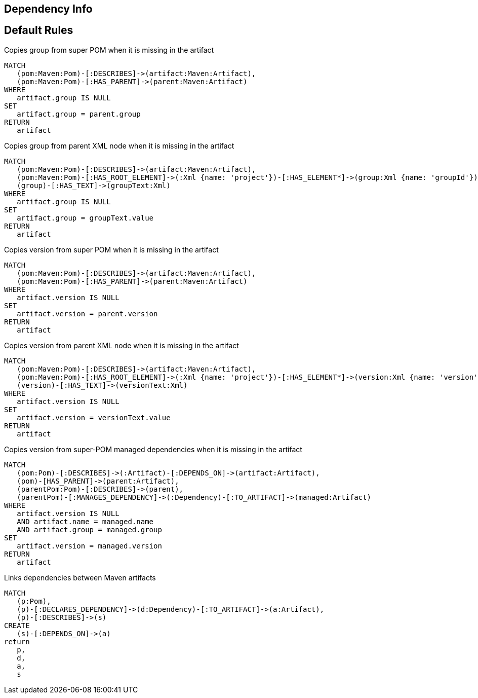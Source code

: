 == Dependency Info

[[dependency:Default]]
[role=group,includesConstraints="dependency:*"]
== Default Rules

[[dependency:CopyGroupFromSuperPom]]
.Copies group from super POM when it is missing in the artifact
[source,cypher,role=concept,requiresConcepts="maven3:*"]
----
MATCH
   (pom:Maven:Pom)-[:DESCRIBES]->(artifact:Maven:Artifact),
   (pom:Maven:Pom)-[:HAS_PARENT]->(parent:Maven:Artifact)
WHERE
   artifact.group IS NULL
SET
   artifact.group = parent.group
RETURN
   artifact
----

[[dependency:CopyGroupFromParentXml]]
.Copies group from parent XML node when it is missing in the artifact
[source,cypher,role=concept,requiresConcepts="dependency:CopyGroupFromSuperPom"]
----
MATCH
   (pom:Maven:Pom)-[:DESCRIBES]->(artifact:Maven:Artifact),
   (pom:Maven:Pom)-[:HAS_ROOT_ELEMENT]->(:Xml {name: 'project'})-[:HAS_ELEMENT*]->(group:Xml {name: 'groupId'}),
   (group)-[:HAS_TEXT]->(groupText:Xml)
WHERE
   artifact.group IS NULL
SET
   artifact.group = groupText.value
RETURN
   artifact
----

[[dependency:CopyVersionFromSuperPom]]
.Copies version from super POM when it is missing in the artifact
[source,cypher,role=concept,requiresConcepts="maven3:*"]
----
MATCH
   (pom:Maven:Pom)-[:DESCRIBES]->(artifact:Maven:Artifact),
   (pom:Maven:Pom)-[:HAS_PARENT]->(parent:Maven:Artifact)
WHERE
   artifact.version IS NULL
SET
   artifact.version = parent.version
RETURN
   artifact
----

[[dependency:CopyVersionFromParentXml]]
.Copies version from parent XML node when it is missing in the artifact
[source,cypher,role=concept,requiresConcepts="dependency:CopyVersionFromSuperPom"]
----
MATCH
   (pom:Maven:Pom)-[:DESCRIBES]->(artifact:Maven:Artifact),
   (pom:Maven:Pom)-[:HAS_ROOT_ELEMENT]->(:Xml {name: 'project'})-[:HAS_ELEMENT*]->(version:Xml {name: 'version'}),
   (version)-[:HAS_TEXT]->(versionText:Xml)
WHERE
   artifact.version IS NULL
SET
   artifact.version = versionText.value
RETURN
   artifact
----

[[dependency:CopyVersionFromSuperPomManaged]]
.Copies version from super-POM managed dependencies when it is missing in the artifact
[source,cypher,role=concept,requiresConcepts="dependency:CopyVersionFromParentXml"]
----
MATCH
   (pom:Pom)-[:DESCRIBES]->(:Artifact)-[:DEPENDS_ON]->(artifact:Artifact),
   (pom)-[HAS_PARENT]->(parent:Artifact),
   (parentPom:Pom)-[:DESCRIBES]->(parent),
   (parentPom)-[:MANAGES_DEPENDENCY]->(:Dependency)-[:TO_ARTIFACT]->(managed:Artifact)
WHERE
   artifact.version IS NULL
   AND artifact.name = managed.name
   AND artifact.group = managed.group
SET
   artifact.version = managed.version
RETURN
   artifact
----

[[dependency:LinkMavenArtifacts]]
.Links dependencies between Maven artifacts
[source,cypher,role=concept,requiresConcepts="maven3:*"]
----
MATCH
   (p:Pom),
   (p)-[:DECLARES_DEPENDENCY]->(d:Dependency)-[:TO_ARTIFACT]->(a:Artifact),
   (p)-[:DESCRIBES]->(s)
CREATE
   (s)-[:DEPENDS_ON]->(a)
return
   p,
   d,
   a,
   s
----
